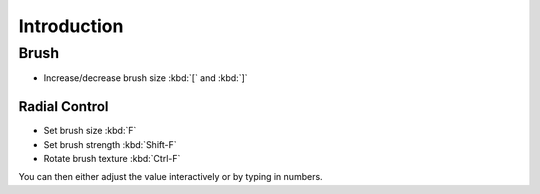 
************
Introduction
************

Brush
=====

- Increase/decrease brush size :kbd:`[` and :kbd:`]`


Radial Control
--------------

- Set brush size :kbd:`F`
- Set brush strength :kbd:`Shift-F`
- Rotate brush texture :kbd:`Ctrl-F`

You can then either adjust the value interactively or by typing in numbers.
